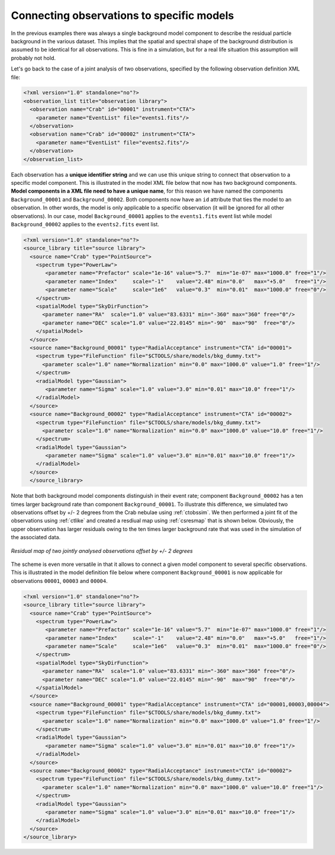 .. _sec_connecting_model:

Connecting observations to specific models
~~~~~~~~~~~~~~~~~~~~~~~~~~~~~~~~~~~~~~~~~~

In the previous examples there was always a single background model
component to describe the residual particle background in the
various dataset.
This implies that the spatial and spectral shape of the background
distribution is assumed to be identical for all observations.
This is fine in a simulation, but for a real life situation this
assumption will probably not hold.

Let's go back to the case of a joint analysis of two observations,
specified by the following observation definition XML file:

.. code-block:: xml

  <?xml version="1.0" standalone="no"?>
  <observation_list title="observation library">
    <observation name="Crab" id="00001" instrument="CTA">
      <parameter name="EventList" file="events1.fits"/>
    </observation>
    <observation name="Crab" id="00002" instrument="CTA">
      <parameter name="EventList" file="events2.fits"/>
    </observation>
  </observation_list>

Each observation has a **unique identifier string** and we can use this 
unique string to connect that observation to a specific model component.
This is illustrated in the model XML file below that now has two background
components.
**Model components in a XML file need to have a unique name**, for this
reason we have named the components ``Background_00001`` and
``Background_00002``.
Both components now have an ``id`` attribute that ties the model to
an observation.
In other words, the model is only applicable to a specific observation
(it will be ignored for all other observations).
In our case, model ``Background_00001`` applies to the ``events1.fits``
event list while model ``Background_00002`` applies to the ``events2.fits``
event list.

.. code-block:: xml

  <?xml version="1.0" standalone="no"?>
  <source_library title="source library">
    <source name="Crab" type="PointSource">
      <spectrum type="PowerLaw">
         <parameter name="Prefactor" scale="1e-16" value="5.7"  min="1e-07" max="1000.0" free="1"/>
         <parameter name="Index"     scale="-1"    value="2.48" min="0.0"   max="+5.0"   free="1"/>
         <parameter name="Scale"     scale="1e6"   value="0.3"  min="0.01"  max="1000.0" free="0"/>
      </spectrum>
      <spatialModel type="SkyDirFunction">
        <parameter name="RA"  scale="1.0" value="83.6331" min="-360" max="360" free="0"/>
        <parameter name="DEC" scale="1.0" value="22.0145" min="-90"  max="90"  free="0"/>
      </spatialModel>
    </source>
    <source name="Background_00001" type="RadialAcceptance" instrument="CTA" id="00001">
      <spectrum type="FileFunction" file="$CTOOLS/share/models/bkg_dummy.txt">
        <parameter scale="1.0" name="Normalization" min="0.0" max="1000.0" value="1.0" free="1"/>
      </spectrum>
      <radialModel type="Gaussian">
         <parameter name="Sigma" scale="1.0" value="3.0" min="0.01" max="10.0" free="1"/>
      </radialModel>
    </source>
    <source name="Background_00002" type="RadialAcceptance" instrument="CTA" id="00002">
      <spectrum type="FileFunction" file="$CTOOLS/share/models/bkg_dummy.txt">
        <parameter scale="1.0" name="Normalization" min="0.0" max="1000.0" value="10.0" free="1"/>
      </spectrum>
      <radialModel type="Gaussian">
         <parameter name="Sigma" scale="1.0" value="3.0" min="0.01" max="10.0" free="1"/>
      </radialModel>
    </source>
    </source_library>

Note that both background model components distinguish in their event rate;
component ``Background_00002`` has a ten times larger background rate than
component ``Background_00001``.
To illustrate this difference, we simulated two observations offset by
+/- 2 degrees from the Crab nebulae using :ref:`ctobssim`.
We then performed a joint fit of the observations using :ref:`ctlike`
and created a resdiual map using :ref:`csresmap` that is shown below.
Obviously, the upper observation has larger residuals owing to the ten 
times larger background rate that was used in the simulation of the
associated data.

.. figure:: resmap-bkg.png
   :height: 400px
   :align: center

   *Residual map of two jointly analysed observations offset by +/- 2 degrees*

The scheme is even more versatile in that it allows to connect a given 
model component to several specific observations.
This is illustrated in the model definition file below where component
``Background_00001`` is now applicable for observations ``00001``, 
``00003`` and ``00004``.

.. code-block:: xml

  <?xml version="1.0" standalone="no"?>
  <source_library title="source library">
    <source name="Crab" type="PointSource">
      <spectrum type="PowerLaw">
         <parameter name="Prefactor" scale="1e-16" value="5.7"  min="1e-07" max="1000.0" free="1"/>
         <parameter name="Index"     scale="-1"    value="2.48" min="0.0"   max="+5.0"   free="1"/>
         <parameter name="Scale"     scale="1e6"   value="0.3"  min="0.01"  max="1000.0" free="0"/>
      </spectrum>
      <spatialModel type="SkyDirFunction">
        <parameter name="RA"  scale="1.0" value="83.6331" min="-360" max="360" free="0"/>
        <parameter name="DEC" scale="1.0" value="22.0145" min="-90"  max="90"  free="0"/>
      </spatialModel>
    </source>
    <source name="Background_00001" type="RadialAcceptance" instrument="CTA" id="00001,00003,00004">
      <spectrum type="FileFunction" file="$CTOOLS/share/models/bkg_dummy.txt">
        <parameter scale="1.0" name="Normalization" min="0.0" max="1000.0" value="1.0" free="1"/>
      </spectrum>
      <radialModel type="Gaussian">
         <parameter name="Sigma" scale="1.0" value="3.0" min="0.01" max="10.0" free="1"/>
      </radialModel>
    </source>
    <source name="Background_00002" type="RadialAcceptance" instrument="CTA" id="00002">
      <spectrum type="FileFunction" file="$CTOOLS/share/models/bkg_dummy.txt">
        <parameter scale="1.0" name="Normalization" min="0.0" max="1000.0" value="10.0" free="1"/>
      </spectrum>
      <radialModel type="Gaussian">
         <parameter name="Sigma" scale="1.0" value="3.0" min="0.01" max="10.0" free="1"/>
      </radialModel>
    </source>
  </source_library>



   


